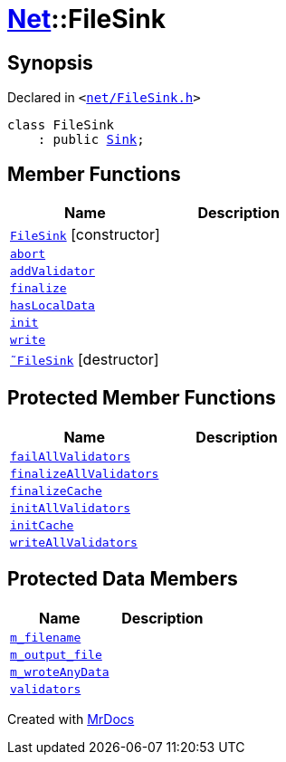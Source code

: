 [#Net-FileSink]
= xref:Net.adoc[Net]::FileSink
:relfileprefix: ../
:mrdocs:


== Synopsis

Declared in `&lt;https://github.com/PrismLauncher/PrismLauncher/blob/develop/launcher/net/FileSink.h#L42[net&sol;FileSink&period;h]&gt;`

[source,cpp,subs="verbatim,replacements,macros,-callouts"]
----
class FileSink
    : public xref:Net/Sink.adoc[Sink];
----

== Member Functions
[cols=2]
|===
| Name | Description 

| xref:Net/FileSink/2constructor.adoc[`FileSink`]         [.small]#[constructor]#
| 

| xref:Net/Sink/abort.adoc[`abort`] 
| 
| xref:Net/Sink/addValidator.adoc[`addValidator`] 
| 

| xref:Net/Sink/finalize.adoc[`finalize`] 
| 
| xref:Net/Sink/hasLocalData.adoc[`hasLocalData`] 
| 
| xref:Net/Sink/init.adoc[`init`] 
| 
| xref:Net/Sink/write.adoc[`write`] 
| 
| xref:Net/FileSink/2destructor.adoc[`&tilde;FileSink`] [.small]#[destructor]#
| 

|===

== Protected Member Functions
[cols=2]
|===
| Name | Description 

| xref:Net/Sink/failAllValidators.adoc[`failAllValidators`] 
| 

| xref:Net/Sink/finalizeAllValidators.adoc[`finalizeAllValidators`] 
| 

| xref:Net/FileSink/finalizeCache.adoc[`finalizeCache`] 
| 

| xref:Net/Sink/initAllValidators.adoc[`initAllValidators`] 
| 

| xref:Net/FileSink/initCache.adoc[`initCache`] 
| 

| xref:Net/Sink/writeAllValidators.adoc[`writeAllValidators`] 
| 

|===
== Protected Data Members
[cols=2]
|===
| Name | Description 

| xref:Net/FileSink/m_filename.adoc[`m&lowbar;filename`] 
| 

| xref:Net/FileSink/m_output_file.adoc[`m&lowbar;output&lowbar;file`] 
| 

| xref:Net/FileSink/m_wroteAnyData.adoc[`m&lowbar;wroteAnyData`] 
| 

| xref:Net/Sink/validators.adoc[`validators`] 
| 

|===




[.small]#Created with https://www.mrdocs.com[MrDocs]#
